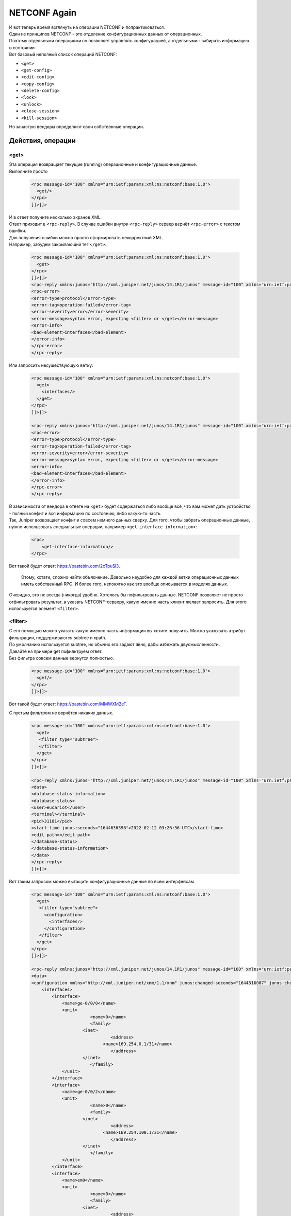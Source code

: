 .. meta::
   :http-equiv=Content-Type: text/html; charset=utf-8

NETCONF Again
=============

| И вот теперь время взглянуть на операции NETCONF и попрактиковаться.
| Один из принципов NETCONF - это отделение конфигурационных данных от операционных.
| Поэтому отдельными операциями он позволяет управлять конфигурацией, а отдельными - забирать информацию о состоянии.
| Вот базовый неполный список операций NETCONF:

* ``<get>``
* ``<get-config>``
* ``<edit-config>``
* ``<copy-config>``
* ``<delete-config>``
* ``<lock>``
* ``<unlock>``
* ``<close-session>``
* ``<kill-session>``

Но зачастую вендоры определяют свои собственные операции.

Действия, операции
------------------

<get>
~~~~~

| Эта операция возвращает текущие (running) операционные и конфигурационные данные.
| Выполните просто 

    .. code-block:: xml

       <rpc message-id="100" xmlns="urn:ietf:params:xml:ns:netconf:base:1.0">
         <get/>
       </rpc>
       ]]>]]>


| И в ответ получите несколько экранов XML.
| Ответ приходит в ``<rpc-reply>``. В случае ошибки внутри ``<rpc-reply>`` сервер вернёт ``<rpc-error>`` с текстом ошибки.
| Для получения ошибки можно просто сформировать некорректный XML.
| Например, забудем закрывающий тег ``</get>``:

    .. code-block:: xml

       <rpc message-id="100" xmlns="urn:ietf:params:xml:ns:netconf:base:1.0">
         <get>
       </rpc>
       ]]>]]>
       <rpc-reply xmlns:junos="http://xml.juniper.net/junos/14.1R1/junos" message-id="100" xmlns="urn:ietf:params:xml:ns:netconf:base:1.0">
       <rpc-error>
       <error-type>protocol</error-type>
       <error-tag>operation-failed</error-tag>
       <error-severity>error</error-severity>
       <error-message>syntax error, expecting <filter> or </get></error-message>
       <error-info>
       <bad-element>interfaces</bad-element>
       </error-info>
       </rpc-error>
       </rpc-reply>

Или запросить несуществующую ветку:

    .. code-block:: xml

       <rpc message-id="100" xmlns="urn:ietf:params:xml:ns:netconf:base:1.0">
         <get>
           <interfaces/>
         </get>
       </rpc>
       ]]>]]>

       <rpc-reply xmlns:junos="http://xml.juniper.net/junos/14.1R1/junos" message-id="100" xmlns="urn:ietf:params:xml:ns:netconf:base:1.0">
       <rpc-error>
       <error-type>protocol</error-type>
       <error-tag>operation-failed</error-tag>
       <error-severity>error</error-severity>
       <error-message>syntax error, expecting <filter> or </get></error-message>
       <error-info>
       <bad-element>interfaces</bad-element>
       </error-info>
       </rpc-error>
       </rpc-reply>

| В зависимости от вендора в ответе на ``<get>`` будет содержаться либо вообще всё, что вам может дать устройство - полный конфиг и вся информацию по состоянию, либо какую-то часть.
| Так, Juniper возвращает конфиг и совсем немного данных сверху. Для того, чтобы забрать операционные данные, нужно использовать специальные операции, например ``<get-interface-information>``:

    .. code-block:: xml

       <rpc>
           <get-interface-information/>
       </rpc>

Вот такой будет ответ: `https://pastebin.com/2xTpuSi3 <https://pastebin.com/2xTpuSi3>`_.

    Этому, кстати, сложно найти объяснение. Довольно неудобно для каждой ветки операционных данных иметь собственный RPC. И более того, непонятно как это вообще описывается в моделях данных.

Очевидно, это не всегда (никогда) удобно. Хотелось бы пофильтровать данные. NETCONF позволяет не просто отфильтровать результат, а указать NETCONF-серверу, какую именно часть клиент желает запросить. Для этого используется элемент ``<filter>``.


<filter>
~~~~~~~~

| С его помощью можно указать какую именно часть информации вы хотите получить. Можно указывать атрибут фильтрации, поддерживаются subtree и xpath.
| По умолчанию используется subtree, но обычно его задают явно, дабы избежать двусмысленности.

| Давайте на примере get пофильтруем ответ.
| Без фильтра совсем данные вернутся полностью.

    .. code-block:: xml

       <rpc message-id="100" xmlns="urn:ietf:params:xml:ns:netconf:base:1.0">
         <get/>
       </rpc>
       ]]>]]>

Вот такой будет ответ: `https://pastebin.com/MMWXM2eT <https://pastebin.com/MMWXM2eT>`_.

С пустым фильтром не вернётся никаких данных.

    .. code-block:: xml

       <rpc message-id="100" xmlns="urn:ietf:params:xml:ns:netconf:base:1.0">
         <get>
          <filter type="subtree">
          </filter>
         </get>
       </rpc>
       ]]>]]>

       <rpc-reply xmlns:junos="http://xml.juniper.net/junos/14.1R1/junos" message-id="100" xmlns="urn:ietf:params:xml:ns:netconf:base:1.0">
       <data>
       <database-status-information>
       <database-status>
       <user>eucariot</user>
       <terminal></terminal>
       <pid>31101</pid>
       <start-time junos:seconds="1644636396">2022-02-12 03:26:36 UTC</start-time>
       <edit-path></edit-path>
       </database-status>
       </database-status-information>
       </data>
       </rpc-reply>
       ]]>]]>

Вот таким запросом можно вытащить конфигурационные данные по всем интерфейсам

    .. code-block:: xml

       <rpc message-id="100" xmlns="urn:ietf:params:xml:ns:netconf:base:1.0">
         <get>
          <filter type="subtree">
            <configuration>
              <interfaces/>
            </configuration>
          </filter>
         </get>
       </rpc>
       ]]>]]>

       <rpc-reply xmlns:junos="http://xml.juniper.net/junos/14.1R1/junos" message-id="100" xmlns="urn:ietf:params:xml:ns:netconf:base:1.0">
       <data>
       <configuration xmlns="http://xml.juniper.net/xnm/1.1/xnm" junos:changed-seconds="1644510087" junos:changed-localtime="2022-02-10 16:21:27 UTC">
           <interfaces>
               <interface>
                   <name>ge-0/0/0</name>
                   <unit>
                              <name>0</name>
                              <family>
                           <inet>
                                      <address>
                                   <name>169.254.0.1/31</name>
                                      </address>
                           </inet>
                              </family>
                   </unit>
               </interface>
               <interface>
                   <name>ge-0/0/2</name>
                   <unit>
                              <name>0</name>
                              <family>
                           <inet>
                                      <address>
                                   <name>169.254.100.1/31</name>
                                      </address>
                           </inet>
                              </family>
                   </unit>
               </interface>
               <interface>
                   <name>em0</name>
                   <unit>
                              <name>0</name>
                              <family>
                           <inet>
                                      <address>
                                   <name>192.168.1.2/24</name>
                                      </address>
                           </inet>
                              </family>
                   </unit>
               </interface>
           </interfaces>
       </configuration>
       <database-status-information>
       <database-status>
       <user>eucariot</user>
       <terminal></terminal>
       <pid>31101</pid>
       <start-time junos:seconds="1644636721">2022-02-12 03:32:01 UTC</start-time>
       <edit-path></edit-path>
       </database-status>
       </database-status-information>
       </data>
       </rpc-reply>
       ]]>]]>

Если вы хотите выбрать не все элементы дерева, а только интересующую вас часть, то можно указать, какие именно нужны:

    .. code-block:: xml

       <rpc message-id="100" xmlns="urn:ietf:params:xml:ns:netconf:base:1.0">
         <get>
          <filter type="subtree">
            <configuration>
              <interfaces>
                <interface>
                  <name/>
                  <description/>
                </interface>
              </interfaces>
            </configuration>
          </filter>
         </get>
       </rpc>
       ]]>]]>

       <rpc-reply xmlns:junos="http://xml.juniper.net/junos/14.1R1/junos" message-id="100" xmlns="urn:ietf:params:xml:ns:netconf:base:1.0">
       <data>
       <configuration xmlns="http://xml.juniper.net/xnm/1.1/xnm" junos:changed-seconds="1644637011" junos:changed-localtime="2022-02-12 03:36:51 UTC">
           <interfaces>
               <interface>
                   <name>ge-0/0/0</name>
                   <description>kzn-leaf-0</description>
               </interface>
               <interface>
                   <name>ge-0/0/2</name>
                   <description>kzn-edge-0</description>
               </interface>
               <interface>
                   <name>em0</name>
                   <description>mgmt-switch</description>
               </interface>
           </interfaces>
       </configuration>
       <database-status-information>
       <database-status>
       <user>eucariot</user>
       <terminal></terminal>
       <pid>31316</pid>
       <start-time junos:seconds="1644637103">2022-02-12 03:38:23 UTC</start-time>
       <edit-path></edit-path>
       </database-status>
       </database-status-information>
       </data>
       </rpc-reply>
       ]]>]]>

При этом если хочется забрать данные только по конкретному интерфейсу:

    .. code-block:: xml

       <rpc message-id="100" xmlns="urn:ietf:params:xml:ns:netconf:base:1.0">
         <get>
          <filter type="subtree">
            <configuration>
              <interfaces>
                <interface>
                  <name>ge-0/0/0</name>
                </interface>
              </interfaces>
            </configuration>
          </filter>
         </get>
       </rpc>
       ]]>]]>
       
       
       <rpc-reply xmlns:junos="http://xml.juniper.net/junos/14.1R1/junos" message-id="100" xmlns="urn:ietf:params:xml:ns:netconf:base:1.0">
       <data>
       <configuration xmlns="http://xml.juniper.net/xnm/1.1/xnm" junos:changed-seconds="1644637011" junos:changed-localtime="2022-02-12 03:36:51 UTC">
           <interfaces>
               <interface>
                   <name>ge-0/0/0</name>
                   <description>kzn-leaf-0</description>
                   <unit>
                        <name>0</name>
                        <family>
                            <inet>
                                <address>
                                    <name>169.254.0.1/31</name>
                                </address>
                            </inet>
                        </family>
                   </unit>
               </interface>
           </interfaces>
       </configuration>
       <database-status-information>
       <database-status>
       <user>eucariot</user>
       <terminal></terminal>
       <pid>31316</pid>
       <start-time junos:seconds="1644637321">2022-02-12 03:42:01 UTC</start-time>
       <edit-path></edit-path>
       </database-status>
       </database-status-information>
       </data>
       </rpc-reply>
       ]]>]]>

Соответственно можно совместить запрос конкретного интерфейса и только тех его полей, которые интересны.

    .. code-block:: xml

       <rpc message-id="100" xmlns="urn:ietf:params:xml:ns:netconf:base:1.0">
         <get>
          <filter type="subtree">
            <configuration>
              <interfaces>
                <interface>
                  <name>ge-0/0/0</name>
                  <description/>
                </interface>
              </interfaces>
            </configuration>
          </filter>
         </get>
       </rpc>
       ]]>]]>

       <rpc-reply xmlns:junos="http://xml.juniper.net/junos/14.1R1/junos" message-id="100" xmlns="urn:ietf:params:xml:ns:netconf:base:1.0">
       <data>
       <configuration xmlns="http://xml.juniper.net/xnm/1.1/xnm" junos:changed-seconds="1644637011" junos:changed-localtime="2022-02-12 03:36:51 UTC">
           <interfaces>
               <interface>
                   <name>ge-0/0/0</name>
                   <description>kzn-leaf-0</description>
               </interface>
           </interfaces>
       </configuration>
       <database-status-information>
       <database-status>
       <user>eucariot</user>
       <terminal></terminal>
       <pid>31316</pid>
       <start-time junos:seconds="1644637396">2022-02-12 03:43:16 UTC</start-time>
       <edit-path></edit-path>
       </database-status>
       </database-status-information>
       </data>
       </rpc-reply>
       ]]>]]>

Ещё немного про `subtree filtering <https://netdevops.me/2020/netconf-subtree-filtering-by-example/>`_.

| В случае Juniper ``<get>`` ничем практически не отличается от ``<get-config>``. Для того, чтобы забрать операционные данные, нужно воспользоваться другими операциями - специфическими под каждую задачу.
| Узнать их можно достаточно просто: ``show version | display xml rpc``

| С помощью операций ``<get>`` удобно забирать операционные данные с устройства. Например, для мониторинга. Или для отладки. Можно выбрать всех BGP-соседей в состоянии Idle, или все интерфейсы с ошибками, данные по маршрутам.
| Да, понятно, что для всего этого есть и более удобные способы, но всё же такой путь есть.

<get-config>
~~~~~~~~~~~~

| Позволяет забрать конфигурацию устройства.
| Могло показаться, что ``<get-config>`` - это поддерево ``<get>``, но это всё-таки не так.

С помощью ``<get-config>`` можно указать из какого источника мы хотим получить конфигу - ``running``, ``candidate``, ``startup`` итд.

| Ну и можно быть уверенным, что в ответе будут только конфигурационные данные.
| Хотя по своему опыту вам скажу, что вендоры тут могут отличаться изобретательностью, подмешивая оперданные к конфиге.

Забираем текущий конфиг:

    .. code-block:: xml

       <rpc message-id="100" xmlns="urn:ietf:params:xml:ns:netconf:base:1.0">
         <get-config>
          <source>
            <running/>
          </source>
         </get-config>
       </rpc>
       ]]>]]>

``<get-config>`` так же, как и ``<get>`` позволяет использовать элемент ``<filter>``. Например:

    .. code-block:: xml

       <rpc message-id="100" xmlns="urn:ietf:params:xml:ns:netconf:base:1.0">
         <get-config>
          <source>
            <running/>
          </source>
          <filter type="subtree">
            <configuration>
              <system>
                 <host-name/>
              </system>
            </configuration>
          </filter>
         </get-config>
       </rpc>
       ]]>]]>

       <rpc-reply xmlns:junos="http://xml.juniper.net/junos/14.1R1/junos" message-id="100" xmlns="urn:ietf:params:xml:ns:netconf:base:1.0">
       <data>
       <configuration xmlns="http://xml.juniper.net/xnm/1.1/xnm" junos:commit-seconds="1644637011" junos:commit-localtime="2022-02-12 03:36:51 UTC" junos:commit-user="eucariot">
           <system>
               <host-name>kzn-spine-0</host-name>
           </system>
       </configuration>
       </data>
       </rpc-reply>
       ]]>]]>

В запросе самые внимательные обратили внимание на элемент ``<source>``.

Configuration Datastores
~~~~~~~~~~~~~~~~~~~~~~~~

| Это место для хранения полной конфигурации. Хотя слово "хранения", возможно, и не очень точное. Обязательным является только ``<running>`` - это текущая актуальная конфигурация.
| В зависимости от вендора и поддерживаемых капабилитей могут быть так же ``<candidate>``, ``<startup>`` и какие-то другие.

Соответственно запросить конфигурацию можно из разных Datastores при их наличии, указывая соответствующий элемент внутри ``<source>``.

| Как увидим далее, менять конфигурацию так же,  можно в разных datastores через ``<target>``.
| И тут разные вендоры ведут себя по-разному, кто-то разрешает менять сразу в ``<running>``, а кто-то только ``<candidate>`` с последующим ``<commit>``.

<edit-config>
~~~~~~~~~~~~~

ЕЙ богу, самая интересная штука во всём NETCONF! Операция, с помощью которой можно привести конфигурацию к нужному состоянию. Серебряная пуля, панацея, окончательное решение конфигурационного вопроса. Ага, щаз!
Идея в теории прекрасна: мы отправляем на устройство желаемую конфигурацию в виде XML, а оно само шуршит и считает, что нужно применить, а что удалить. Давайте идеальный случай и разберём сначала.

| ``<edit-config>`` позволяет загрузить полную конфигурацию устройства или его часть в указанный datastore. При этом устройство сравнивает актуальную конфигурацию в datastore и передаваемую с клиента и предпринимает указанные действия.
| А какие действия могут быть указаны? Это определяется атрибутом ``operation`` в любом из элементов поддерева ``<configuration>``. Operation может встречаться несколько раз в XML и быть при этом разным. Атрибут может принимать следующие значения:

* **Merge** - новая конфига вливается в старую - что необходимо заменить - заменяется, новое - добавляется, ничего не удаляется.
* **Replace** - заменяет старую конфигурацию новой.
* **Create** - создаёт блок конфигурации. Однако, если он уже существует, вернётся ``<rpc-error>``
* **Delete** - удаляет блок конфигурации. Однако, если его не существует, вернётся ``<rpc-error>``
* **Remove** - удаляет блок конфигурации. Однако, если его не существует, проигнорирует. Определён в RFC6241.

Если тип операции не задан, то новая конфигурация будет вмёржена в старую. Задать операцию по умолчанию можно с помощью параметра ``<default-operation>``: ``merge``, ``replace``, ``none``.

В дереве ``<configuration>`` задаётся собственно целевая конфигурация в виде XML.

Безусловно, самая интересная операция внутри ``<edit-config>`` - это replace. Ведь она предполагает, что устройство возьмёт конфигурацию из RPC и заменит ею ту, что находится в datastore. А где-то там под капотом и крышкой блока цилиндров система сама просчитает дельту, которую нужно отправить на чипы.

Практика edit-config
~~~~~~~~~~~~~~~~~~~~

Давайте сначала что-то простое: поменяет hostname:

    .. code-block:: xml

       <rpc message-id="100" xmlns="urn:ietf:params:xml:ns:netconf:base:1.0">
         <edit-config>
          <target>
            <candidate/>
          </target>
          <config>
            <configuration>
              <system>
                 <host-name>just-for-lulz</host-name>
              </system>
            </configuration>
          </config>
         </edit-config>
       </rpc>
       ]]>]]>

Проверяем, что в кандидат-конфиге эти изменения есть, а в текущем - нет

    .. code-block:: xml

       <rpc message-id="100" xmlns="urn:ietf:params:xml:ns:netconf:base:1.0">
         <get-config>
          <source>
            <candidate/>
          </source>
          <filter type="subtree">
            <configuration>
              <system>
                 <host-name/>
              </system>
            </configuration>
          </filter>
         </get-config>
       </rpc>
       ]]>]]>
       
       <rpc-reply xmlns:junos="http://xml.juniper.net/junos/14.1R1/junos" message-id="100" xmlns="urn:ietf:params:xml:ns:netconf:base:1.0">
       <data>
       <configuration xmlns="http://xml.juniper.net/xnm/1.1/xnm" junos:changed-seconds="1644719855" junos:changed-localtime="2022-02-13 02:37:35 UTC">
           <system>
               <host-name>just-for-lulz</host-name>
           </system>
       </configuration>
       </data>
       </rpc-reply>
       ]]>]]>

Проверяем running:

    .. code-block:: xml

       <rpc message-id="100" xmlns="urn:ietf:params:xml:ns:netconf:base:1.0">
         <get-config>
          <source>
            <running/>
          </source>
          <filter type="subtree">
            <configuration>
              <system>
                 <host-name/>
              </system>
            </configuration>
          </filter>
         </get-config>
       </rpc>
       ]]>]]>
       
       <rpc-reply xmlns:junos="http://xml.juniper.net/junos/14.1R1/junos" message-id="100" xmlns="urn:ietf:params:xml:ns:netconf:base:1.0">
       <data>
       <configuration xmlns="http://xml.juniper.net/xnm/1.1/xnm" junos:commit-seconds="1644637011" junos:commit-localtime="2022-02-12 03:36:51 UTC" junos:commit-user="eucariot">
           <system>
               <host-name>kzn-spine-0</host-name>
           </system>
       </configuration>
       </data>
       </rpc-reply>


Значит, надо закоммитить изменения.

    .. code-block:: xml

       <rpc>
         <commit/>
       </rpc>
       ]]>]]>
       
       <rpc-reply xmlns="urn:ietf:params:xml:ns:netconf:base:1.0" xmlns:junos="http://xml.juniper.net/junos/14.1R1/junos">
       <ok/>
       </rpc-reply>

Проверяем running:

    .. code-block:: xml

       <rpc message-id="100" xmlns="urn:ietf:params:xml:ns:netconf:base:1.0">
         <get-config>
          <source>
            <running/>
          </source>
          <filter type="subtree">
            <configuration>
              <system>
                 <host-name/>
              </system>
            </configuration>
          </filter>
         </get-config>
       </rpc>
       ]]>]]>
       
       <rpc-reply xmlns:junos="http://xml.juniper.net/junos/14.1R1/junos" message-id="100" xmlns="urn:ietf:params:xml:ns:netconf:base:1.0">
       <data>
       <configuration xmlns="http://xml.juniper.net/xnm/1.1/xnm" junos:commit-seconds="1644720065" junos:commit-localtime="2022-02-13 02:41:05 UTC" junos:commit-user="eucariot">
           <system>
               <host-name>just-for-lulz</host-name>
           </system>
       </configuration>
       </data>
       </rpc-reply>

На Juniper доступны в NETCONF те же функции коммитов, что и в CLI. Например, ``commit confirmed`` и ``confirmed-timeout``.

А теперь что-то посложнее и с операцией ``replace``: заменим список BGP-пиров:

    .. code-block:: xml

       <rpc message-id="100" xmlns="urn:ietf:params:xml:ns:netconf:base:1.0">
         <edit-config>
          <target>
            <candidate/>
          </target>
          <config>
            <configuration>
           <protocols>
                   <bgp operation="replace">
                       <group>
                           <name>LEAFS</name>
                           <type>external</type>
                           <import>ALLOW</import>
                           <family>
                               <inet>
                                   <unicast>
                                   </unicast>
                               </inet>
                           </family>
                           <export>EXPORT</export>
                           <neighbor>
                               <name>169.254.0.0</name>
                               <peer-as>64513.00000</peer-as>
                           </neighbor>
                       </group>
                       <group>
                           <name>EDGES</name>
                           <type>external</type>
                           <import>ALLOW</import>
                           <family>
                               <inet>
                                   <unicast>
                                   </unicast>
                               </inet>
                           </family>
                           <export>EXPORT</export>
                           <neighbor>
                               <name>222.222.222.0</name>
                               <peer-as>65535</peer-as>
                           </neighbor>
                       </group>
                   </bgp>
               </protocols>
            </configuration>
          </config>
         </edit-config>
       </rpc>
       ]]>]]>

Коммит

    .. code-block:: xml

       <rpc>
         <commit/>
       </rpc>
       ]]>]]>

Проверяем running

    .. code-block:: xml

       <rpc message-id="100" xmlns="urn:ietf:params:xml:ns:netconf:base:1.0">
       <get-config>
       <source>
           <running/>
       </source>
       <filter type="subtree">
           <configuration>
           <protocols>
               <bgp>
                   <group>
                   <neighbor/>
                   </group>
               </bgp>
           </protocols>
           </configuration>
       </filter>
       </get-config>
       </rpc>
       ]]>]]>
       
       <rpc-reply xmlns:junos="http://xml.juniper.net/junos/14.1R1/junos" message-id="100" xmlns="urn:ietf:params:    xml:ns:netconf:base:1.0">
       <data>
       <configuration xmlns="http://xml.juniper.net/xnm/1.1/xnm" junos:commit-seconds="1644720678"        junos:commit-localtime="2022-02-13 02:51:18 UTC" junos:commit-user="eucariot">
           <protocols>
               <bgp>
                   <group>
                       <name>LEAFS</name>
                       <neighbor>
                           <name>169.254.0.0</name>
                           <peer-as>64513.00000</peer-as>
                       </neighbor>
                   </group>
                   <group>
                       <name>EDGES</name>
                       <neighbor>
                           <name>222.222.222.0</name>
                           <peer-as>65535</peer-as>
                       </neighbor>
                   </group>
               </bgp>
           </protocols>
       </configuration>
       </data>
       </rpc-reply>

Всё сработало)

А теперь попробуем операцию `merge` при добавлении нового пира.

    .. code-block:: xml

       <rpc message-id="100" xmlns="urn:ietf:params:xml:ns:netconf:base:1.0">
         <edit-config>
          <target>
            <candidate/>
          </target>
          <config>
            <configuration>
           <protocols>
                   <bgp operation="merge">
                       <group>
                           <name>LEAFS</name>
                           <type>external</type>
                           <import>ALLOW</import>
                           <family>
                               <inet>
                                   <unicast>
                                   </unicast>
                               </inet>
                           </family>
                           <export>EXPORT</export>
                           <neighbor>
                               <name>169.254.0.0</name>
                               <peer-as>64513.00000</peer-as>
                           </neighbor>
                       </group>
                       <group>
                           <name>EDGES</name>
                           <type>external</type>
                           <import>ALLOW</import>
                           <family>
                               <inet>
                                   <unicast>
                                   </unicast>
                               </inet>
                           </family>
                           <export>EXPORT</export>
                           <neighbor>
                               <name>222.222.222.0</name>
                               <peer-as>65535</peer-as>
                           </neighbor>
                           <neighbor>
                               <name>169.254.100.0</name>
                               <peer-as>65535</peer-as>
                           </neighbor>
                       </group>
                   </bgp>
               </protocols>
            </configuration>
          </config>
         </edit-config>
       </rpc>
       ]]>]]>

Коммит

    .. code-block:: xml

       <rpc>
         <commit/>
       </rpc>
       ]]>]]>

Проверка:

    .. code-block:: xml

       <rpc-reply xmlns:junos="http://xml.juniper.net/junos/14.1R1/junos" message-id="100" xmlns="urn:ietf:params:xml:ns:netconf:base:1.0">
       <data>
       <configuration xmlns="http://xml.juniper.net/xnm/1.1/xnm" junos:commit-seconds="1644721481" junos:commit-localtime="2022-02-13 03:04:41 UTC" junos:commit-user="eucariot">
           <protocols>
               <bgp>
                   <group>
                       <name>LEAFS</name>
                       <neighbor>
                           <name>169.254.0.0</name>
                           <peer-as>64513.00000</peer-as>
                       </neighbor>
                   </group>
                   <group>
                       <name>EDGES</name>
                       <neighbor>
                           <name>222.222.222.0</name>
                           <peer-as>65535</peer-as>
                       </neighbor>
                       <neighbor>
                           <name>169.254.100.0</name>
                           <peer-as>65535</peer-as>
                       </neighbor>
                   </group>
               </bgp>
           </protocols>
       </configuration>
       </data>
       </rpc-reply>
       ]]>]]>

| Вот он новенький пир, и старые на месте.
| То есть достаточно очевидна разница между работой ``replace`` и ``merge``.

Operation replace
~~~~~~~~~~~~~~~~~

| С ``replace`` следует иметь в виду некоторые нюансы. Например, что нужно передавать полную конфигурацию того или иного сервиса или функциональности - не просто новые параметры - ведь железка натурально заменит то, что было,  тем, что прилетело. Едва ли вы хотите создав один интерфейс в OSPF Area, удалить остальные?
| Некоторые сущности не могут быть удалены, такие, например, как физические интерфейсы. Поэтому при формировании соответствующего блока конфигурации нужно быть аккуратнее - в целевой конфигурации должны все они присутствовать, иначе в лучшем случае вернётся `<rpc-error>`, а в худшем вы чего-то поудаляете.

Использовать `replace` можно как на уровне отдельных частей конфигурации, так и на верхнем уровне, требуя заменить всё поддерево.

Однако ещё один нюанс заключается в том, что в зависимости от реализации вычисление дельты может занять много ресурсов CPU. Поэтому, если собираетесь кинуть диф на 13 000 строк политик BGP, то дважды подумайте и трижды оттестируйте, что после этого происходит с коробкой.

<commit>
~~~~~~~~

| Ещё одно свидетельство того, что модель NETCONF скалькирована с API Juniper - это возможность commit'a candidate-конфигурации в running. Доступна она, конечно, только в том случае, если при обмене capability сервер сообщил, что поддерживает candidate datastore.
| ``<commit>`` не замещает running на candidate, как это делает ``<copy-config>``, а выполняет именно применение конфигурационной дельты, как это происходит в CLI.

Как и в CLI у ``commit`` может быть параметр ``confirmed``, заставляющий откатить изменения, если commit не был подтверждён. За это отвечает отдельная capability: ``confirmed-commit``.

``<commit>`` не входит в число базовых операций, поскольку как раз зависит от поддерживаемых возможностей сервера.

<copy-config>
~~~~~~~~~~~~~

Операция заменяет одну конфигурацию другой. Имеет два параметра: ``source`` - откуда - и ``target`` - куда.
Может использоваться как для применения новой конфигурации на коробку, так и для бэкапа активной.
Если коробка поддерживает capability ``:url``, то в качестве ``source`` и/или ``target`` может быть указан URL.

<delete-config>
~~~~~~~~~~~~~~~

Очевидно, удаляет конфигурацию из target datastore. Без хитростей.

<lock/unlock>
~~~~~~~~~~~~~

Аналогично Juniper CLI ставит блок на target datastore от совместного редактирования, чтобы не было конфликта. Причём блок должен работать как на NETCONF, так и на другие способы изменения конфигурации - SNMP, CLI, gRPC итд.

<close-session>
~~~~~~~~~~~~~~~

Аккуратно закрывает существующую NETCONF-сессию, снимает локи, высвобождает ресурсы.

<kill-session>
~~~~~~~~~~~~~~

Грубо разрывает сессиию, но снимает локи. Если сервер получил такую операцию в тот момент, когда он дожидается confirmed commit, он должен отменить его и откатить изменения к состоянию, как было до установки сессии.

Инструменты разработчика для NETCONF
------------------------------------

| Ну вот как будто бы необходимый базис по NETCONF набрали.
| Я в этой статье не ставлю перед собой задачу выстроить какую-то систему автоматизации. Просто хочу показать разные интерфейсы в теории и на практике. 

И я думаю, к этому моменту вам уже очевидно, что отправка XML через SSH с ручным проставлением Framing Marker (``]]>]]>``) - не самый удобный способ. Давайте посмотрим на существующие библиотеки.

netconf-console
~~~~~~~~~~~~~~~

Прежде чем писать какой-то код, обычно стоит проверить всё руками. Но вот руками крафтить XML и проставлять framing marker'ы тоскливо. Тут отца русской автоматизации спасёт ``netconf-console`` - главный и, возможно, единственный CLI-инструмент для работы с NETCONF.

Может работать в режиме команды:

    .. code-block:: bash

       netconf-console --host 192.168.1.2 --port 22 -u eucariot -p password --get-config


А может в интерактивном:

    .. code-block:: bash

       netconf-console2 --host 192.168.1.2 --port 22 -u eucariot -p password -i
       netconf> hello

`Чуть больше про библиотеку у Романа Додина <https://netdevops.me/2020/netconf-console-in-a-docker-container/>`_.

NCclient
~~~~~~~~

| Это, пожалуй, самая известная библиотека для работы с NETCONF. Она для питона и достаточно зрелая.
| Начать пользоваться очень легко:

    .. code-block:: python

       from ncclient import manager
       
       
       if __name__ == "__main__":
           with manager.connect(
               host="kzn-spine-0.juniper",
               ssh_config=True,
               hostkey_verify=False,
               device_params={'name': 'junos'}
           ) as m:
               c = m.get_config(source='running').data_xml
       
           print(c)

    Дабы уберечь читателя от многочасовых мук с отладкой аунтентификации, небольшая подсказка тут.
    Текущая версия ``paramiko`` на момент написания статьи (>=2.9.0), которую подтягивает ``ncclient``, в ряде случае не может работать с OpenSSH-ключами и падает с ошибкой "Authentication failed". Рекомендую в этом случае устанавливать 2.8.0.
    На гитхабе открыта куча issue на эту тему. И, кажется, его даже `починили <https://github.com/paramiko/paramiko/issues/2017>`_, но я не проверял.
    И вроде бы даже есть `решение <https://localcoder.org/paramiko-not-a-valid-rsa-private-key-file>`_, но и это я не проверял.

Так же работают `filter`:

    .. code-block:: python

       from ncclient import manager
       
       rpc = """
            <filter>
            <configuration>
              <system>
                 <host-name/>
              </system>
            </configuration>
            </filter>
            """

       if __name__ == "__main__":
           with manager.connect(
               host="kzn-spine-0.juniper",
               ssh_config=True,
               hostkey_verify=False,
               device_params={"name": "junos"}
           ) as m:
               c = m.get_config("running", rpc).data_xml

           print(c)

С таким вот результатом:

    .. code-block:: xml

       <?xml version="1.0" encoding="UTF-8"?>
       <rpc-reply message-id="urn:uuid:864dd143-7a86-40ca-8992-5a35f2322ea0">
         <data>
                  <configuration commit-seconds="1644732354" commit-localtime="2022-02-13 06:05:54 UTC" commit-user="eucariot">
             <system>
               <host-name>
               kzn-spine-0
               </host-name>
             </system>
           </configuration>
         </data>
       </rpc-reply>

На текстовый XML смотреть не надо - парсим библиотечкой `xmltodict`:

    .. code-block:: python

       from ncclient import manager
       import xmltodict

       rpc = """
            <filter>
            <configuration>
              <system>
                 <host-name/>
              </system>
            </configuration>
            </filter>
            """

       if __name__ == "__main__":
           with manager.connect(
               host="kzn-spine-0.juniper",
               ssh_config=True,
               hostkey_verify=False,
               device_params={"name": "junos"}
           ) as m:
               result = m.get_config("running", rpc).data_xml
           result_dict = xmltodict.parse(result)
           print(f'hostname is {result_dict["rpc-reply"]["data"]["configuration"]["system"]["host-name"]}')

С уже таким результатом:

    .. code-block:: bash

       hostname is kzn-spine-0


    При работе с сетевыми коробками по NETCONF xmltodict, пожалуй, самая практичная библиотека, преобразующая XML-данные в объект Python. Она использует C-шный парсер `pyexpat <https://docs.python.org/3/library/pyexpat.html>`_, так что недостатков у такого подхода фактически нет.

Точно так же можно обновить конфигурацию в два действия: ``<edit-config>`` в ``<candidate>`` и ``<commit>``:

    .. code-block:: python

       from ncclient import manager
       import xmltodict

       rpc = """
            <config>
              <configuration>
                <interfaces>
                  <interface>
                    <name>ge-0/0/0</name>
                    <description>Mit der Dummheit kämpfen Götter selbst vergebens.</description>
                  </interface>
                </interfaces>
              </configuration>
            </config>
            """

       if __name__ == "__main__":
           with manager.connect(
               host="kzn-spine-0.juniper",
               ssh_config=True,
               hostkey_verify=False,
               device_params={"name": "junos"}
           ) as m:
               result = m.edit_config(target="candidate", config=rpc).data_xml
               m.commit()
           result_dict = xmltodict.parse(result)
           print(result_dict)

       OrderedDict([('rpc-reply', OrderedDict([('@message-id', 'urn:uuid:93bde991-81f9-42d6-a343-b4fc267646c2'), ('ok', None)]))])

Дальше пока копать не будем. Тем более, бытует мнение *"без всяких сомнений, самый ублюдочно написанный Python код, что я видел в opensource"*

scrapli-netconf
~~~~~~~~~~~~~~~

| NCclient был первым и классным, но отсутствие поддержки async в нём сильно ограничивает его использование.
| Тут нас выручает Карл Монтанари, который уже подарил миру `scrapli <https://github.com/carlmontanari/scrapli>`_.
| Но для тех, кто достаточно смел, чтобы использовать на своей сети NETCONF, создали `scrapli-netconf <https://github.com/scrapli/scrapli_netconf>`_.

Давайте взглянем на пару примеров работы.

    .. code-block:: python

       from scrapli_netconf.driver import NetconfDriver

       rpc = """
            <filter>
            <configuration>
              <system>
                 <host-name/>
              </system>
            </configuration>
            </filter>
            """

       device = {
               "host": "kzn-spine-0.juniper",
               "auth_strict_key": False,
               "port": 22
               }

       if __name__ == "__main__":
           with NetconfDriver(**device) as conn:
               response = conn.get_config("running", rpc)
       
           print(response.result)

Scrapligo и scrapligo-netconf
~~~~~~~~~~~~~~~~~~~~~~~~~~~~~

| Для Go тоже не придумано ничего лучше, чем `scrapligo <https://github.com/scrapli/scrapligo>`_, в котором есть модуль для работы через netconf.
| Так что если вы сетевик, осваивающий Го, путь для вас уже проложен.

Как это использовать
--------------------

Мониторинг
~~~~~~~~~~

NETCONF предоставляет возможность собирать операционные данные:

* Состояния протоколов (OPSF, BGP-пиринги)
* Статистику интерфейсов
* Утилизацию ресурсов CPU
* Таблицы маршрутизации
* Другое

| При этом возвращаются структурированные данные, с которыми легко работать без сложных процедур парсинга.
| Поэтому NETCONF вполне можно использовать для целей мониторинга.
| Тут вы спросите: а зачем, если есть SNMP? А я отвечу. Точнее постараюсь.

* Используем безопасный SSH, не используем SNMP
* Не несём дополнительные протоколы в сеть
* Полная свобода того, какие данные мы собираем, без необходимости разбираться в OID'ах и MIB'ах
* При этом есть возможность собирать данные в соответствии с YANG-моделью
* Гипотетическая возможность оформить подписку на события в системе

Выполнение отдельных операций
~~~~~~~~~~~~~~~~~~~~~~~~~~~~~

| Используя NETCONF, можно выполнять какие-то конкретные задачи: собрать данные с сети или изменить какую-то часть конфигурации.
| Например, вы хотите периодически собирать MAC-адреса с сети или список коммитов.
| Или вам нужно переключать порт коммутатора в другой VLAN.
| Или например, у вас есть скрипт, который проверяет, что устройство в порядке - правильные настройки сислог-сервера, корректное время и пинги, куда полагается, работают.
| Это всё можно сделать и на парсинге CLI, безусловно, но структурированные данные - это структурированные данные, а regexp - это regexp.


Configuration Management
~~~~~~~~~~~~~~~~~~~~~~~~

Да, это тоже возможно, если

#. Оборудование поддерживает 100% конфигурации через NETCONF. Увы, я на своём веку повидал ситуаций, когда некоторые секции просто-напросто отсутствовали в NETCONF и никакого способа настроить нужную функцию нет.
#. | Оборудование честно поддерживает операцию "replace", без этого вычисление конфигурационной дельты ложится вновь на сетевиков.
   | Однако, в том виде, в котором мы познакомились с темой на данный момент, дальше начинается Jinja-программирование. Каждому, кто этим занимался, обычно неловко, и он стыдливо избегает разговора на эту тему.
   | Задача решается примерно следующим образом:
#. | Пишем циклопические развесистые jinja-шаблоны с ифами и форами, внутри которых XML. Шаблоны под каждого вендора, конечно, свои собственные, поскольку и схемы данных у них разные. Но при этом они универсальные в плане ролей устройств - не нужно для свитчей доступа и маршрутизаторов ядра писать разные шаблоны - просто в зависимости от роли будут активироваться те или иные их части.
   | Здесь в нужных местах сразу описаны типы операций - где merge, где replace.

#. Каким-то образом формируем под каждое устройство файлы переменных, в которых указаны хостнеймы, IP-адреса, ASN, пиры и прочие специфические вещи. Эти файлы переменных в свою очередь, напротив, вендор-нейтральны, но будут отличаться от роли к роли.

#. Рендерим конфигурацию в формате XML, накладывая переменные на шаблоны. Получаем целевую конфигурацию в виде дерева XML, где в нужных местах проставлена операция ``replace``.

#. Этот XML с помощью ncclient, ansible, scrapli-netconf или чего-то ещё подпихиваем на коробку.

#. NETCONF-сервер на коробке получает RPC и вычисляет конфигурационный патч, который фактически применит. То есть он находит разницу между целевой конфигурацией в RPC и текущей в ``<running>``. Применяет эту конфигурацию.

Как бы это могло выглядеть я уже показывал в `предыдущем выпуске АДСМ <https://adsm.readthedocs.io/ru/latest/4_lifecycle/index.html>`_.

    .. figure:: https://dteslya.engineer/images/2020-10-netdevops-pipeline.png

    `Источник: dteslya.engineer/network_automaiton_101/ <https://dteslya.engineer/network_automaiton_101/>`_

Ручная правка файлов переменных - это очень неудобно, конечно же. Просто мрак, если мы говорим про какие-то типовые вещи, как например датацентровые регулярные топологии. Новая пачка стоек - сотни и тысячи строк для копипащения и ручного изменения. Но на самом деле их можно создавать автоматически на основе данных из централизованной базы данных - DCIM/IPAM.

| Почему я об этом говорю так уверенно?
| Потому что мы у себя (в Яндексе) полностью построили весь жизненный цикл отдельного сегмента сети на основе описанной схемы. И любые изменения на сеть могут применяться только через подобный конвейер и NETCONF. Любые временные конфигурации на железе перетрутся следующим же релизом.

Что тут хорошо:

1. Изменения в Jinja-шаблонах версионируются через git и проходят проверку другими инженерами перед применением. Это систематические изменения, влияющие на большое количество устройств.
2. Изменения в переменных - точно так же. Это точечное изменение конкретного устройства.
3. Только после согласования изменений в пунктах выше, можно сгенерировать новую конфигурацию и далее уже её отправить на проверку в git.
4. Если соблюдать процесс, то отсутствует конфигурационный дрейф.

Что тут плохо?

1. Ну, очевидно, Jinja-программирование
2. Работа с текстом, вместо объектов языка.
3. Отсутствие возможности взглянуть на конфигурационный диф до его применения.

На этом на самом деле заканчивается первая большая часть этой статьи, которая позволяет просто уже взять и получать пользу от NETCONF в задачах автоматизации.

**Я вот прям серьёзно сейчас, ей богу! Не туманные абстракции - берём NETCONF - и на многих вендорах уже можно с ним работать выстраивая автоматизацию того или иного объёма.**

| Как вам ощущения от составления XML? А представьте, что вам нужно всю конфигурацию на несколько тысяч строк описать? А приправить это всё Jinja-программированием? А описывать в ямлах переменные?
| Но абсолютное большинство тех, кто использует сегодня NETCONF, именно так и делают. (!) Мнение автора. Change my mind!
| В то время как есть YANG и набор инструментов вокруг него?

Хух. Давайте просто не будем об этом сейчас? Просто не сейчас? Попозже. После RESTCONF и gRPC?

